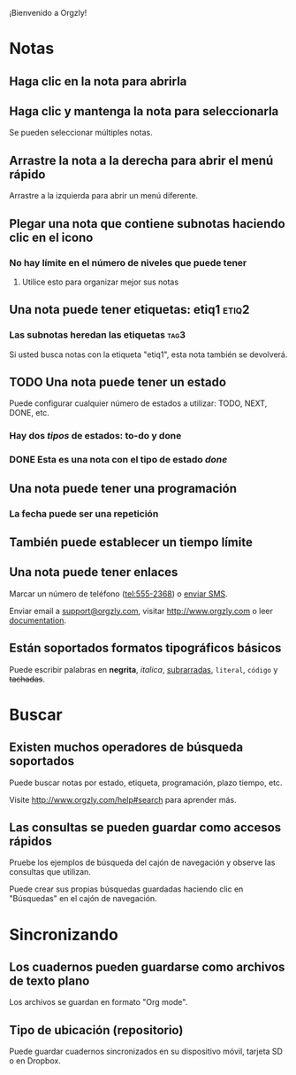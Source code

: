 ¡Bienvenido a Orgzly!

* Notas
** Haga clic en la nota para abrirla
** Haga clic y mantenga la nota para seleccionarla

Se pueden seleccionar múltiples notas.

** Arrastre la nota a la derecha para abrir el menú rápido

Arrastre a la izquierda para abrir un menú diferente.

** Plegar una nota que contiene subnotas haciendo clic en el icono
*** No hay límite en el número de niveles que puede tener
**** Utilice esto para organizar mejor sus notas

** Una nota puede tener etiquetas: etiq1:etiq2:
*** Las subnotas heredan las etiquetas :tag3:

Si usted busca notas con la etiqueta "etiq1", esta nota también se devolverá.

** TODO Una nota puede tener un estado

Puede configurar cualquier número de estados a utilizar: TODO, NEXT, DONE, etc.

*** Hay dos /tipos/ de estados: to-do y done

*** DONE Esta es una nota con el tipo de estado /done/
CLOSED: [2018-01-24 Wed 17:00]

** Una nota puede tener una programación
SCHEDULED: <2015-02-20 Fri 15:15>

*** La fecha puede ser una repetición
SCHEDULED: <2015-02-16 Mon .+1d>

** También puede establecer un tiempo límite
DEADLINE: <2015-02-20 Fri>

** Una nota puede tener enlaces

Marcar un número de teléfono (tel:555-2368) o [[sms:555-2368][enviar SMS]].

Enviar email a [[mailto:support@orgzly.com][support@orgzly.com]], visitar http://www.orgzly.com o leer [[http://www.orgzly.com/help][documentation]].

** Están soportados formatos tipográficos básicos

Puede escribir palabras en *negrita*, /italica/, _subrarradas_, =literal=, ~código~ y +tachadas+.

* Buscar
** Existen muchos operadores de búsqueda soportados

Puede buscar notas por estado, etiqueta, programación, plazo tiempo, etc.

Visite http://www.orgzly.com/help#search para aprender más.

** Las consultas se pueden guardar como accesos rápidos

Pruebe los ejemplos de búsqueda del cajón de navegación y observe las consultas que utilizan.

Puede crear sus propias búsquedas guardadas haciendo clic en "Búsquedas" en el cajón de navegación.

* Sincronizando

** Los cuadernos pueden guardarse como archivos de texto plano

Los archivos se guardan en formato "Org mode".

** Tipo de ubicación (repositorio)

Puede guardar cuadernos sincronizados en su dispositivo móvil, tarjeta SD o en Dropbox.
